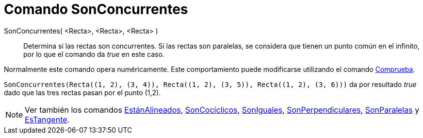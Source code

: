 = Comando SonConcurrentes
:page-en: commands/AreConcurrent_Command
ifdef::env-github[:imagesdir: /es/modules/ROOT/assets/images]

SonConcurrentes( <Recta>, <Recta>, <Recta> )::
  Determina si las rectas son concurrentes. Si las rectas son paralelas, se considera que tienen un punto común en el
  infinito, por lo que el comando da _true_ en este caso.

Normalmente este comando opera numéricamente. Este comportamiento puede modificarse utilizando el comando
xref:/commands/Comprueba.adoc[Comprueba].

[EXAMPLE]
====

`++SonConcurrentes(Recta((1, 2), (3, 4)), Recta((1, 2), (3, 5)), Recta((1, 2), (3, 6)))++` da por resultado _true_ dado
que las tres rectas pasan por el punto (1,2).

====

[NOTE]
====

Ver también los comandos xref:/commands/EstánAlineados.adoc[EstánAlineados],
xref:/commands/SonCocíclicos.adoc[SonCocíclicos], xref:/commands/SonIguales.adoc[SonIguales],
xref:/commands/SonPerpendiculares.adoc[SonPerpendiculares], xref:/commands/SonParalelas.adoc[SonParalelas] y
xref:/commands/EsTangente.adoc[EsTangente].

====
